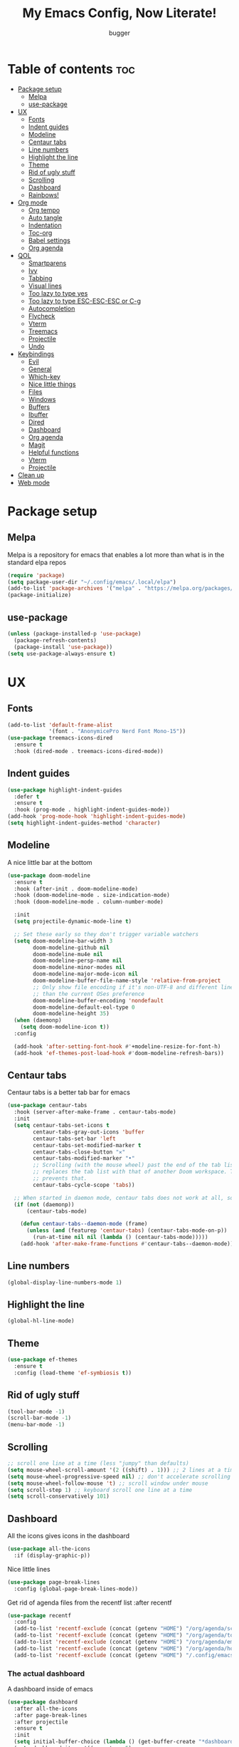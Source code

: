 #+TITLE: My Emacs Config, Now Literate!
#+AUTHOR: bugger
#+PROPERTY: header-args :tangle init.el
#+OPTIONS: toc:2
#+auto_tangle: t
#+STARTUP: showeverything

* Table of contents :toc:
- [[#package-setup][Package setup]]
  - [[#melpa][Melpa]]
  - [[#use-package][use-package]]
- [[#ux][UX]]
  - [[#fonts][Fonts]]
  - [[#indent-guides][Indent guides]]
  - [[#modeline][Modeline]]
  - [[#centaur-tabs][Centaur tabs]]
  - [[#line-numbers][Line numbers]]
  - [[#highlight-the-line][Highlight the line]]
  - [[#theme][Theme]]
  - [[#rid-of-ugly-stuff][Rid of ugly stuff]]
  - [[#scrolling][Scrolling]]
  - [[#dashboard][Dashboard]]
  - [[#rainbows][Rainbows!]]
- [[#org-mode][Org mode]]
  - [[#org-tempo][Org tempo]]
  - [[#auto-tangle][Auto tangle]]
  - [[#indentation][Indentation]]
  - [[#toc-org][Toc-org]]
  - [[#babel-settings][Babel settings]]
  - [[#org-agenda][Org agenda]]
- [[#qol][QOL]]
  - [[#smartparens][Smartparens]]
  - [[#ivy][Ivy]]
  - [[#tabbing][Tabbing]]
  - [[#visual-lines][Visual lines]]
  - [[#too-lazy-to-type-yes][Too lazy to type yes]]
  - [[#too-lazy-to-type-esc-esc-esc-or-c-g][Too lazy to type ESC-ESC-ESC or C-g]]
  - [[#autocompletion][Autocompletion]]
  - [[#flycheck][Flycheck]]
  - [[#vterm][Vterm]]
  - [[#treemacs][Treemacs]]
  - [[#projectile][Projectile]]
  - [[#undo][Undo]]
- [[#keybindings][Keybindings]]
  - [[#evil][Evil]]
  - [[#general][General]]
  - [[#which-key][Which-key]]
  - [[#nice-little-things][Nice little things]]
  - [[#files][Files]]
  - [[#windows][Windows]]
  - [[#buffers][Buffers]]
  - [[#ibuffer][Ibuffer]]
  - [[#dired][Dired]]
  - [[#dashboard-1][Dashboard]]
  - [[#org-agenda-1][Org agenda]]
  - [[#magit][Magit]]
  - [[#helpful-functions][Helpful functions]]
  - [[#vterm-1][Vterm]]
  - [[#projectile-1][Projectile]]
- [[#clean-up][Clean up]]
- [[#web-mode][Web mode]]

* Package setup
** Melpa
Melpa is a repository for emacs that enables a lot more than what is in the standard elpa repos
#+begin_src emacs-lisp
  (require 'package)
  (setq package-user-dir "~/.config/emacs/.local/elpa")
  (add-to-list 'package-archives '("melpa" . "https://melpa.org/packages/") t)
  (package-initialize)
#+end_src

** use-package
#+begin_src emacs-lisp
  (unless (package-installed-p 'use-package)
    (package-refresh-contents)
    (package-install 'use-package))
  (setq use-package-always-ensure t)
#+end_src

* UX
** Fonts
#+begin_src emacs-lisp
(add-to-list 'default-frame-alist
             '(font . "AnonymicePro Nerd Font Mono-15"))
(use-package treemacs-icons-dired
  :ensure t
  :hook (dired-mode . treemacs-icons-dired-mode))
#+end_src

** Indent guides
#+begin_src emacs-lisp
(use-package highlight-indent-guides
  :defer t
  :ensure t
  :hook (prog-mode . highlight-indent-guides-mode))
(add-hook 'prog-mode-hook 'highlight-indent-guides-mode)
(setq highlight-indent-guides-method 'character)
#+end_src

** Modeline
A nice little bar at the bottom
#+begin_src emacs-lisp
(use-package doom-modeline
  :ensure t
  :hook (after-init . doom-modeline-mode)
  :hook (doom-modeline-mode . size-indication-mode)
  :hook (doom-modeline-mode . column-number-mode)

  :init
  (setq projectile-dynamic-mode-line t)

  ;; Set these early so they don't trigger variable watchers
  (setq doom-modeline-bar-width 3
        doom-modeline-github nil
        doom-modeline-mu4e nil
        doom-modeline-persp-name nil
        doom-modeline-minor-modes nil
        doom-modeline-major-mode-icon nil
        doom-modeline-buffer-file-name-style 'relative-from-project
        ;; Only show file encoding if it's non-UTF-8 and different line endings
        ;; than the current OSes preference
        doom-modeline-buffer-encoding 'nondefault
        doom-modeline-default-eol-type 0
		doom-modeline-height 35)
  (when (daemonp)
    (setq doom-modeline-icon t))
  :config
  
  (add-hook 'after-setting-font-hook #'+modeline-resize-for-font-h)
  (add-hook 'ef-themes-post-load-hook #'doom-modeline-refresh-bars))
#+end_src

** Centaur tabs
Centaur tabs is a better tab bar for emacs
#+begin_src emacs-lisp
(use-package centaur-tabs
  :hook (server-after-make-frame . centaur-tabs-mode)
  :init
  (setq centaur-tabs-set-icons t
        centaur-tabs-gray-out-icons 'buffer
        centaur-tabs-set-bar 'left
        centaur-tabs-set-modified-marker t
        centaur-tabs-close-button "✕"
        centaur-tabs-modified-marker "•"
        ;; Scrolling (with the mouse wheel) past the end of the tab list
        ;; replaces the tab list with that of another Doom workspace. This
        ;; prevents that.
        centaur-tabs-cycle-scope 'tabs))

  ;; When started in daemon mode, centaur tabs does not work at all, so here is a fix
  (if (not (daemonp))
      (centaur-tabs-mode)

    (defun centaur-tabs--daemon-mode (frame)
      (unless (and (featurep 'centaur-tabs) (centaur-tabs-mode-on-p))
        (run-at-time nil nil (lambda () (centaur-tabs-mode)))))
    (add-hook 'after-make-frame-functions #'centaur-tabs--daemon-mode))
#+end_src
    
** Line numbers
#+begin_src emacs-lisp
(global-display-line-numbers-mode 1)
#+end_src

** Highlight the line
#+begin_src emacs-lisp
(global-hl-line-mode)
#+end_src
** Theme
#+begin_src emacs-lisp
(use-package ef-themes
  :ensure t
  :config (load-theme 'ef-symbiosis t))
#+end_src

** Rid of ugly stuff
#+begin_src emacs-lisp
  (tool-bar-mode -1)
  (scroll-bar-mode -1)
  (menu-bar-mode -1)
#+end_src

** Scrolling
#+begin_src emacs-lisp
  ;; scroll one line at a time (less "jumpy" than defaults)
  (setq mouse-wheel-scroll-amount '(2 ((shift) . 1))) ;; 2 lines at a time
  (setq mouse-wheel-progressive-speed nil) ;; don't accelerate scrolling
  (setq mouse-wheel-follow-mouse 't) ;; scroll window under mouse
  (setq scroll-step 1) ;; keyboard scroll one line at a time
  (setq scroll-conservatively 101)
#+end_src

** Dashboard
All the icons gives icons in the dashboard
#+begin_src emacs-lisp
(use-package all-the-icons
  :if (display-graphic-p))
#+end_src

Nice little lines
#+begin_src emacs-lisp
  (use-package page-break-lines
    :config (global-page-break-lines-mode))
#+end_src

Get rid of agenda files from the recentf list  :after recentf
#+begin_src emacs-lisp
  (use-package recentf
    :config
    (add-to-list 'recentf-exclude (concat (getenv "HOME") "/org/agenda/schedule.org"))
    (add-to-list 'recentf-exclude (concat (getenv "HOME") "/org/agenda/todo.org"))
    (add-to-list 'recentf-exclude (concat (getenv "HOME") "/org/agenda/emacs.org"))
    (add-to-list 'recentf-exclude (concat (getenv "HOME") "/org/agenda/homework.org"))
    (add-to-list 'recentf-exclude (concat (getenv "HOME") "/.config/emacs/bookmarks")))
#+end_src

*** The actual dashboard
A dashboard inside of emacs
#+begin_src emacs-lisp
    (use-package dashboard
      :after all-the-icons
      :after page-break-lines
      :after projectile
      :ensure t
      :init
      (setq initial-buffer-choice (lambda () (get-buffer-create "*dashboard*")))
      (setq dashboard-items '((recents . 5)
                              (projects . 5)
                              (agenda . 5)))
      (setq dashboard-icon-type 'all-the-icons)
      (setq dashboard-center-content t)
      (setq dashboard-set-heading-icons t)
      (setq dashboard-set-file-icons t)
      :config
      (dashboard-setup-startup-hook))
#+end_src

** Rainbows!
Adds rainbow parentheses and color to hex values and such
#+begin_src emacs-lisp
  (use-package rainbow-mode
    :hook (prog-mode . (lambda () (interactive) (rainbow-mode 1))))
  (use-package rainbow-delimiters
    :hook (prog-mode . (lambda () (interactive) (rainbow-delimiters-mode 1))))
  (use-package rainbow-identifiers
    :hook (prog-mode . (lambda () (interactive) (rainbow-identifiers-mode 1))))
#+end_src

* Org mode
Org mode is an extremely helpful tool that allows you to do anything from writing scientific papers, take notes, even write entire programs!
** Org tempo
A simple tool that simplifies writing source code blocks to just typing <s TAB, as well as other similar functions
#+begin_src emacs-lisp
  (use-package org-tempo
    :ensure nil)
#+end_src

** Auto tangle
Tangle a file to its source code blocks automatically upon save
#+begin_src emacs-lisp
  (use-package org-auto-tangle
    :ensure t
    :defer t
    :hook (org-mode . org-auto-tangle-mode))
#+end_src

** Indentation
#+begin_src emacs-lisp
  (add-hook 'org-mode-hook 'org-indent-mode)
#+end_src

** Toc-org
This automatically generates a table of contents under any heading tagged :TOC:
#+begin_src emacs-lisp
  (use-package toc-org
    :hook (org-mode . toc-org-mode))
#+end_src
** Babel settings
#+begin_src emacs-lisp
  (setq org-src-fontify-natively t
        org-src-tab-acts-natively t
        org-confirm-babel-evaluate nil
        org-src-window-setup 'current-window
        org-src-preserve-indentation t)
#+end_src

** Org agenda
Org agenda is a full blown scheduling application with all the power of org mode built into it
#+begin_src emacs-lisp
(setq org-agenda-files (list "~/org/agenda/todo.org"
							 "~/org/agenda/homework.org"
							 "~/org/agenda/emacs.org"
							 "~/org/agenda/schedule.org"))

;; a better org agenda interface
(use-package calfw)
(use-package calfw-org :after calfw)
#+end_src

* QOL
Things that aren't really necessary to do stuff, but nice to have
** Smartparens
Auto completes (, [, {, ", etc for you so you don't have to keep track of them
#+begin_src emacs-lisp
  (use-package smartparens
    :config
    (require 'smartparens-config)
    (smartparens-global-mode 1))
#+end_src

** Ivy
Ivy is a minibuffer autocompletion framework that makes it a lot easier to do things like input commands
*** Just ivy
#+begin_src emacs-lisp
  (use-package ivy
    :defer 0.1
    :diminish
    :custom
    (setq ivy-count-format "(%d/%d) ")
    (setq ivy-use-virtual-buffers t)
    (setq enable-recursive-minibuffers t)
    :config
    (ivy-mode))
#+end_src

*** Counsel
Counsel a sort of extension to ivy, taking lots of functions already in emacs and putting them into an ivy completion minibuffer
#+begin_src emacs-lisp
  (use-package counsel
    :after ivy
    :defer t
    :config
    (counsel-mode)
    (setq ivy-initial-inputs-alist nil)) ; Disable the "^" in interactive counsel commands like M-x
#+end_src

*** Ivy-rich
Gives us keybindings alongside the commands they go with when in an ivy completion minibuffer
#+begin_src emacs-lisp
  (use-package ivy-rich
    :after ivy
    :defer t
    :custom
    (ivy-virtual-abbreviate 'full
     ivy-rich-switch-buffer-align-virtual-buffer t
     ivy-rich-path-style 'abbrev)
    :config
    (setcdr (assq t ivy-format-functions-alist) #'ivy-format-function-line)
    (ivy-rich-mode 1))
#+end_src

*** Swiper
A better way to search
#+begin_src emacs-lisp
  (use-package swiper
    :after ivy
    :defer t
    :bind (:map evil-normal-state-map
           ("/" . swiper-isearch)
           ("n" . evil-search-previous)
           ("N" . evil-search-next)))
#+end_src
** Tabbing
#+begin_src emacs-lisp
  (setq indent-tabs-mode t)
  (setq-default tab-width 4
                c-basic-offset 4
                c-default-style "stroustrup")
  (defvaralias 'c-basic-offset 'tab-width)
#+end_src
** Visual lines
a#+begin_src emacs-lisp
  (define-key evil-normal-state-map (kbd "<remap> <evil-next-line>") 'evil-next-visual-line)
  (define-key evil-normal-state-map (kbd "<remap> <evil-previous-line>") 'evil-previous-visual-line)
  (define-key evil-motion-state-map (kbd "<remap> <evil-next-line>") 'evil-next-visual-line)
  (define-key evil-motion-state-map (kbd "<remap> <evil-previous-line>") 'evil-previous-visual-line)
a#+end_src
** Too lazy to type yes
#+begin_src emacs-lisp
(defalias 'yes-or-no-p 'y-or-n-p)
#+end_src
** Too lazy to type ESC-ESC-ESC or C-g
#+begin_src emacs-lisp
(global-set-key (kbd "<escape>") 'abort-minibuffers)
#+end_src

** Autocompletion
Emacs has support for code autocompletion on par with that of IDEs like VSCode or IntelliJ
*** Company
Company is the package that enables the little popup for autocompletion so you don't to invoke a keybind or anything
#+begin_src emacs-lisp
(use-package company
  :defer t
  :ensure t
  :config
  (global-company-mode))
#+end_src
*** LSP
LSP is the Language Server Protocol, and is what actually populates the company frame with suggestions
#+begin_src emacs-lisp
(use-package lsp-mode
  :defer t
  :hook (prog-mode . #'lsp-deferred)
  :config
  (setq lsp-keymap-prefix "C-l"))
(use-package lsp-haskell
  :defer t
  :after lsp-mode)
(use-package lsp-treemacs
  :defer t
  :after lsp-mode)
(use-package lsp-java
  :defer t
  :after lsp-mode)
#+end_src

** Flycheck
Flycheck is a program that enables essentially 'spell checking' your code
#+begin_src emacs-lisp
(use-package flycheck
  :defer t
  :config
  (global-flycheck-mode))
#+end_src
** Vterm
Vterm is a fully fledged terminal within emacs
#+begin_src emacs-lisp
(use-package vterm :defer t)
#+end_src
** Treemacs
Treemacs is a little side panel that shows a directory tree
#+begin_src emacs-lisp
(use-package treemacs :defer t)
(use-package treemacs-evil :after (treemacs evil))
(use-package treemacs-projectile :after (treemacs projectile))
(use-package treemacs-magit :after (treemacs magit))
(use-package treemacs-all-the-icons :after treemacs)
#+end_src
** Projectile
Projectile manages projects
#+begin_src emacs-lisp
(use-package projectile
  :config
  (projectile-mode +1))
(use-package projectile-ripgrep :after projectile)
(use-package counsel-projectile :after (projectile counsel))
#+end_src

** Undo
#+begin_src emacs-lisp
(setq evil-undo-system 'undo-redo)
#+end_src
* Keybindings
** Evil
Evil is a vim emulation package for emacs, the Emacs Vi extension Layer
#+begin_src emacs-lisp
  (use-package evil
    :init
	(setq evil-want-keybinding nil)
    (evil-mode 1)
    (setq evil-undo-system 'undo-redo))
#+end_src

add evil in every buffer
#+begin_src emacs-lisp
(use-package evil-collection
	:after evil magit
	:config
	(evil-collection-init))
#+end_src

** General
General is a package that allows us to do very complex things like bind space as a leader key, or add which-key labels to prefix keys
#+begin_src emacs-lisp
  (use-package general
    :ensure t
    :init (general-evil-setup t))
#+end_src

** Which-key
Which-key displays possible completions for keybindings you have typed in a minibuffer at the bottom of the screen
#+begin_src emacs-lisp
  (use-package which-key
    :ensure t
    :config (which-key-mode 1))
#+end_src

** Nice little things
#+begin_src emacs-lisp
  ;; tab over the region
  (general-define-key
   :states 'visual
   "TAB" (lambda ()
           (interactive)
           (tab-to-tab-stop)))

  ;; comment/uncomment the region
  (general-define-key
   :states '(normal visual)
   "C-/" '(evilnc-comment-or-uncomment-lines :which-key "Comment lines"))

  ;; toggle tolding
  (general-define-key
   :states 'normal
   "TAB" 'evil-toggle-fold)
#+end_src

** Files
#+begin_src emacs-lisp
  (general-define-key
   :states '(normal visual)
   :prefix "SPC"
   "f"   '(:ignore t :which-key "files")
   "f s" '(save-buffer :which-key "Save file")
   "."   '(find-file   :which-key "open file"))
#+end_src

** Windows
#+begin_src emacs-lisp
  (general-define-key
   :states '(normal visual)
   :prefix "SPC"
   "w"   '(:ignore t              :which-key "windows")
   "w w" '(evil-window-next       :which-key "next window")
   "w v" '(evil-window-vsplit     :which-key "create new vertical window")
   "w n" '(evil-window-new        :which-key "create new window")
   "w q" '(evil-window-delete     :which-key "delete current window")
   "w k" '(kill-buffer-and-window :which-key "delete current window and buffer"))
#+end_src

** Buffers
#+begin_src emacs-lisp
(general-define-key
 :states '(normal visual)
 :prefix "SPC"
 "b"   '(:ignore t                 :which-key "buffer")
 "b b" '(buffer-menu               :which-key "buffer menu")
 "b i" '(ibuffer                   :which-key "ibuffer")
 "b c" '(kill-this-buffer          :which-key "kill buffer")
 "b k" '(kill-buffer               :which-key "kill buffer")
 "b p" '(previous-buffer           :which-key "previous buffer")
 "b n" '(next-buffer               :which-key "next buffer")
 "b h" '(centaur-tabs-backward-tab :which-key "previous tab")
 "b l" '(centaur-tabs-forward-tab  :which-key "previous tab")
 "b r" '(revert-buffer             :which-key "reload buffer"))
(define-key evil-normal-state-map (kbd "q") #'(lambda ()
												(interactive)
												(when (buffer-modified-p)
												  (when (y-or-n-p "Buffer modified. Save?")
													(save-buffer)))
												(kill-this-buffer)))
(define-key evil-normal-state-map (kbd "Q") #'(lambda ()
												(interactive)
												(when (buffer-modified-p)
												  (when (y-or-n-p "Buffer modified. Save?")
													(save-buffer)))
												(kill-buffer-and-window)))
#+end_src

** Ibuffer
Add evil keybindings
#+begin_src emacs-lisp
  (setq evil-emacs-state-modes (delq 'ibuffer-mode evil-emacs-state-modes))
  (with-eval-after-load 'ibuffer
    (evil-define-key 'normal ibuffer-mode-map (kbd "l") 'ibuffer-visit-buffer))
#+end_src

** Dired
#+begin_src emacs-lisp
(with-eval-after-load 'dired
  (evil-define-key 'normal dired-mode-map (kbd "h") 'dired-up-directory)
  (evil-define-key 'normal dired-mode-map (kbd "l") 'dired-find-file))
#+end_src

** Dashboard
#+begin_src emacs-lisp
(with-eval-after-load "evil"
  (add-hook 'dashboard-mode-hook #'(lambda ()
								   (interactive)
								   (evil-local-set-key 'normal (kbd "r") 'dashboard-jump-to-recents)
								   (evil-local-set-key 'normal (kbd "p") 'dashboard-jump-to-projects)
								   (evil-local-set-key 'normal (kbd "l") 'dashboard-return)
								   (evil-local-set-key 'normal (kbd "e") #'(lambda ()
																			 (interactive)
																			 (find-file "~/.config/emacs/config.org")))
								   (evil-local-set-key 'normal (kbd "x") #'(lambda ()
																			 (interactive)
																			 (find-file "~/.config/xmonad/xmonad.org"))))))
#+end_src

** Org agenda
#+begin_src emacs-lisp
(general-define-key
 :states '(normal visual)
 :prefix "SPC"
 "o"     '(:ignore t :which-key "org")
 "o a"   '(:ignore t :which-key "org agenda")
 "o a c" '(cfw:open-org-calendar :which-key "open org calendar")
 "o C"   '(cfw:open-org-calendar :which-key "open org calendar")
 "o a a" '(org-agenda :which-key "open org agenda")
 "o a t" '(org-agenda-todo :which-key "open todo list"))
#+end_src

** Magit
#+begin_src emacs-lisp
(general-define-key
 :states '(normal visual)
 :prefix "SPC"
 "g"   '(:ignore t :which-key "magit")
 "g g" '(magit :which-key "open magit")
 "g s" '(magit-status :which-key "status")
 "g b" '(magit-branch :which-key "branch")
 "g c o" '(magit-checkout :which-key "checkout")
 "g c b" '(magit-branch-and-checkout :which-key "create and checkout a branch")
 "g c c" '(magit-commit :which-key "commit"))
#+end_src

** Helpful functions
#+begin_src emacs-lisp
(defun bugger/reload ()
  (interactive)
  (org-babgel-tangle-file "~/.config/emacs/config.org")
  (load-file "~/.config/emacs/init.el")
  (load-file "~/.config/emacs/init.el"))

(general-define-key
 :states '(normal visual)
 :prefix "SPC"
 "h" '(:ignore t :which-key "help")
 "h r" '(:ignore t :which-key "reload")
 "h r r" '(bugger/reload :which-key "reload emacs")
 "h v" '(describe-variable :which-key "describe variable")
 "h t" '(counsel-load-theme :which-key "load theme")
 "h f" '(describe-function :which-key "describe function"))
#+end_src

** Vterm
#+begin_src emacs-lisp
(general-define-key
 :states '(normal visual)
 :prefix "SPC"
 "o t" '(projectile-run-vterm-other-window)) ; this keybinding is just because its what I'm used to in doom emacs
#+end_src

** Projectile
#+begin_src emacs-lisp
(general-define-key
 :states '(normal visual)
 :prefix "SPC"
 "/" '(counsel-projectile-rg :which-key "search project")
 "p" '(:ignore t :which-key "projectile")
 "p p" '(counsel-projectile :which-key "open project")
 "p c" '(projectile-compile-project :which-key "compile project")
 "p f" '(counsel-projectile-find-file-dwim :which-key "find file"))
#+end_src

* Clean up
Just need to put gc-cons-threshold back to a normal figure after init
#+begin_src emacs-lisp
(setq gc-cons-threshold (* 2 1024 1024))
#+end_src

* Web mode
Support for web development with web-mode and emmet-mode
#+begin_src emacs-lisp
(use-package web-mode
  :ensure t
  :init
  (add-to-list 'auto-mode-alist  '("\\.html$" . web-mode))
  (add-to-list 'auto-mode-alist  '("\\.css?\\'" . web-mode))
  (add-to-list 'auto-mode-alist  '("\\.js$\\'" . web-mode)))
(use-package emmet-mode
  :ensure t
  :after web-mode
  :hook (web-mode . emmet-mode))
#+end_src
